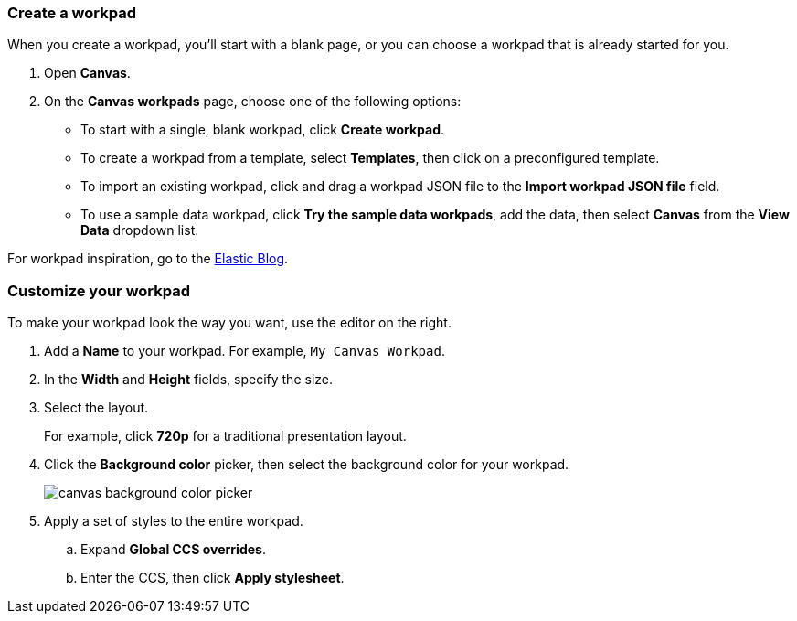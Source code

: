 [role="xpack"]
[[canvas-workpad]]
=== Create a workpad

When you create a workpad, you'll start with a blank page, or you can choose a workpad that is already started for you. 

. Open *Canvas*.

. On the *Canvas workpads* page, choose one of the following options:

* To start with a single, blank workpad, click *Create workpad*.

* To create a workpad from a template, select *Templates*, then click on a preconfigured template.

* To import an existing workpad, click and drag a workpad JSON file to the *Import workpad JSON file* field.

* To use a sample data workpad, click *Try the sample data workpads*, add the data, then select *Canvas* from the *View Data* dropdown list.

For workpad inspiration, go to the link:https://www.elastic.co/blog/[Elastic Blog]. 

[float]
[[customize-workpad-basic]]
=== Customize your workpad

To make your workpad look the way you want, use the editor on the right.

. Add a *Name* to your workpad. For example, `My Canvas Workpad`.

. In the *Width* and *Height* fields, specify the size. 

. Select the layout. 
+
For example, click *720p* for a traditional presentation layout.

. Click the *Background color* picker, then select the background color for your workpad.
+
image::images/canvas-background-color-picker.gif[]

. Apply a set of styles to the entire workpad.

.. Expand *Global CCS overrides*.

.. Enter the CCS, then click *Apply stylesheet*.

